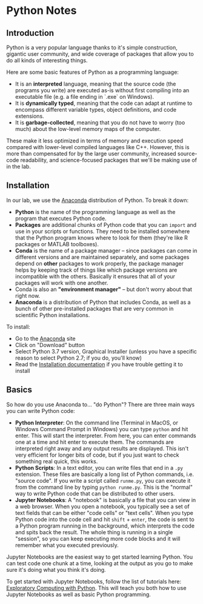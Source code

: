 * Python Notes
** Introduction
Python is a very popular language thanks to it's simple construction, gigantic user community, and wide coverage of packages that allow you to do all kinds of interesting things. 

Here are some basic features of Python as a programming language:

- It is an **interpreted** language, meaning that the source code (the programs you write) are executed as-is without first compiling into an executable file (e.g. a file ending in `.exe` on Windows).
- It is **dynamically typed**, meaning that the code can adapt at runtime to encompass different variable types, object definitions, and code extensions. 
- It is **garbage-collected**, meaning that you do not have to worry (too much) about the low-level memory maps of the computer. 

These make it less optimized in terms of memory and execution speed compared with lower-level compiled languages like C++.  However, this is more than compensated for by the large user community, increased source-code readability, and science-focused packages that we'll be making use of in the lab.
** Installation
In our lab, we use the [[https://www.anaconda.com/distribution/][Anaconda]] distribution of Python. To break it down:

- *Python* is the name of the programming language as well as the program that executes Python code.
- *Packages* are additional chunks of Python code that you can =import= and use in your scripts or functions. They need to be installed somewhere that the Python program knows where to look for them (they're like R packages or MATLAB toolboxes).
- *Conda* is the name of a package manager -- since packages can come in different versions and are maintained separately, and some packages depend on *other* packages to work properly, the package manager helps by keeping track of things like which package versions are incompatible with the others. Basically it ensures that all of your packages will work with one another.
- Conda is also an *"environment manager"* -- but don't worry about that right now.
- *Anaconda* is a distribution of Python that includes Conda, as well as a bunch of other pre-installed packages that are very common in scientific Python installations.

To install:

- Go to the [[https://www.anaconda.com/distribution/][Anaconda]] site
- Click on "Download" button
- Select Python 3.7 version, Graphical Installer (unless you have a specific reason to select Python 2.7; if you do, you'll know)
- Read the [[https://docs.anaconda.com/anaconda/install/][Installation documentation]] if you have trouble getting it to install

** Basics
So how do you use Anaconda to... "do Python"? There are three main ways you can write Python code:

- *Python Interpreter*: On the command line (Terminal in MacOS, or Windows Command Prompt in Windows) you can type =python= and hit enter. This will start the interpreter. From here, you can enter commands one at a time and hit enter to execute them. The commands are interpreted right away and any output results are displayed. This isn't very efficient for longer bits of code, but if you just want to check something real quick, this works.
- *Python Scripts*: In a text editor, you can write files that end in a =.py= extension. These files are basically a long list of Python commands, i.e. "source code". If you write a script called =runme.py=, you can execute it from the command line by typing =python runme.py=. This is the "normal" way to write Python code that can be distributed to other users.
- *Jupyter Notebooks*: A "notebook" is basically a file that you can view in a web browser. When you open a notebook, you typically see a set of text fields that can be either "code cells" or "text cells". When you type Python code into the code cell and hit =shift= + =enter=, the code is sent to a Python program running in the background, which interprets the code and spits back the result. The whole thing is running in a single "session", so you can keep executing more code blocks and it will remember what you executed previously.

Jupyter Notebooks are the easiest way to get started learning Python. You can test code one chunk at a time, looking at the output as you go to make sure it's doing what you think it's doing.

To get started with Jupyter Notebooks, follow the list of tutorials here: [[http://mbakker7.github.io/exploratory_computing_with_python/][Exploratory Computing with Python]]. This will teach you both how to use Jupyter Notebooks as well as basic Python programming.
